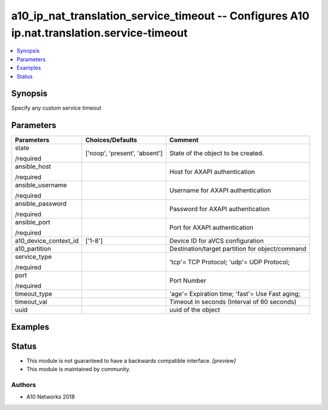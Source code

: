 .. _a10_ip_nat_translation_service_timeout_module:


a10_ip_nat_translation_service_timeout -- Configures A10 ip.nat.translation.service-timeout
===========================================================================================

.. contents::
   :local:
   :depth: 1


Synopsis
--------

Specify any custom service timeout






Parameters
----------

+-----------------------+-------------------------------+-------------------------------------------------+
| Parameters            | Choices/Defaults              | Comment                                         |
|                       |                               |                                                 |
|                       |                               |                                                 |
+=======================+===============================+=================================================+
| state                 | ['noop', 'present', 'absent'] | State of the object to be created.              |
|                       |                               |                                                 |
| /required             |                               |                                                 |
+-----------------------+-------------------------------+-------------------------------------------------+
| ansible_host          |                               | Host for AXAPI authentication                   |
|                       |                               |                                                 |
| /required             |                               |                                                 |
+-----------------------+-------------------------------+-------------------------------------------------+
| ansible_username      |                               | Username for AXAPI authentication               |
|                       |                               |                                                 |
| /required             |                               |                                                 |
+-----------------------+-------------------------------+-------------------------------------------------+
| ansible_password      |                               | Password for AXAPI authentication               |
|                       |                               |                                                 |
| /required             |                               |                                                 |
+-----------------------+-------------------------------+-------------------------------------------------+
| ansible_port          |                               | Port for AXAPI authentication                   |
|                       |                               |                                                 |
| /required             |                               |                                                 |
+-----------------------+-------------------------------+-------------------------------------------------+
| a10_device_context_id | ['1-8']                       | Device ID for aVCS configuration                |
|                       |                               |                                                 |
|                       |                               |                                                 |
+-----------------------+-------------------------------+-------------------------------------------------+
| a10_partition         |                               | Destination/target partition for object/command |
|                       |                               |                                                 |
|                       |                               |                                                 |
+-----------------------+-------------------------------+-------------------------------------------------+
| service_type          |                               | 'tcp'= TCP Protocol; 'udp'= UDP Protocol;       |
|                       |                               |                                                 |
| /required             |                               |                                                 |
+-----------------------+-------------------------------+-------------------------------------------------+
| port                  |                               | Port Number                                     |
|                       |                               |                                                 |
| /required             |                               |                                                 |
+-----------------------+-------------------------------+-------------------------------------------------+
| timeout_type          |                               | 'age'= Expiration time; 'fast'= Use Fast aging; |
|                       |                               |                                                 |
|                       |                               |                                                 |
+-----------------------+-------------------------------+-------------------------------------------------+
| timeout_val           |                               | Timeout in seconds (Interval of 60 seconds)     |
|                       |                               |                                                 |
|                       |                               |                                                 |
+-----------------------+-------------------------------+-------------------------------------------------+
| uuid                  |                               | uuid of the object                              |
|                       |                               |                                                 |
|                       |                               |                                                 |
+-----------------------+-------------------------------+-------------------------------------------------+







Examples
--------

.. code-block:: yaml+jinja

    





Status
------




- This module is not guaranteed to have a backwards compatible interface. *[preview]*


- This module is maintained by community.



Authors
~~~~~~~

- A10 Networks 2018

